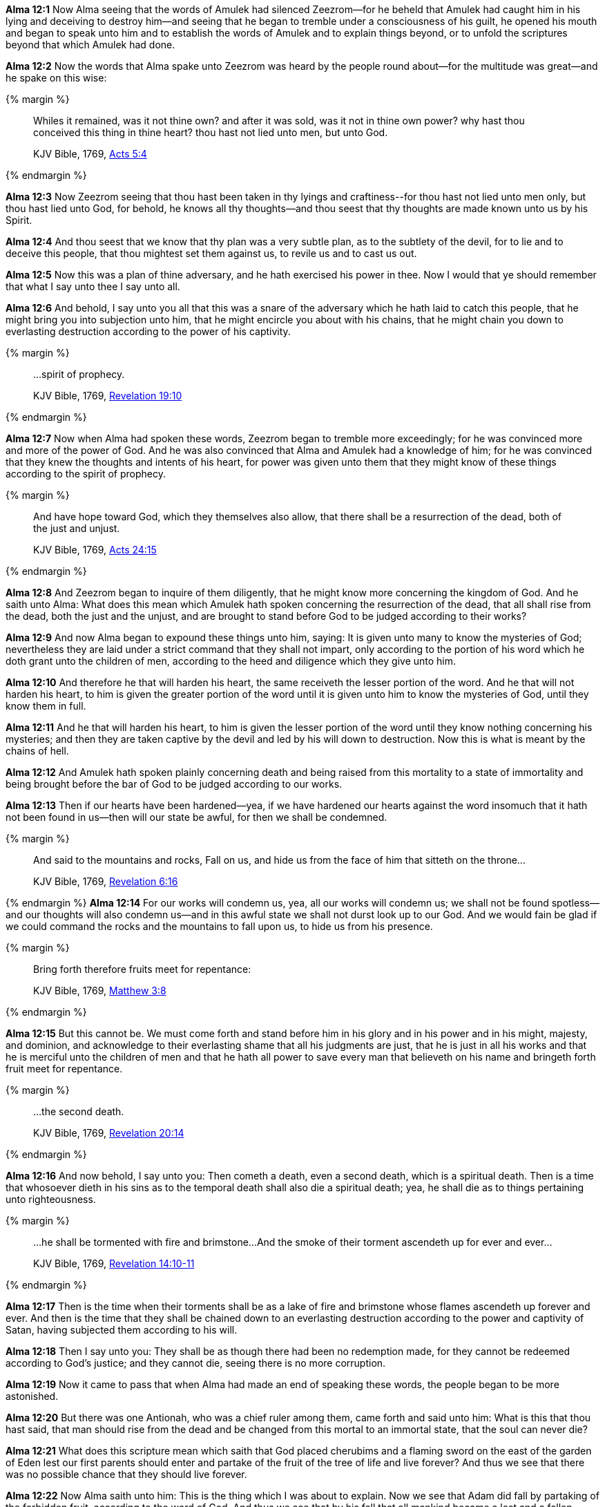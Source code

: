 *Alma 12:1* Now Alma seeing that the words of Amulek had silenced Zeezrom--for he beheld that Amulek had caught him in his lying and deceiving to destroy him--and seeing that he began to tremble under a consciousness of his guilt, he opened his mouth and began to speak unto him and to establish the words of Amulek and to explain things beyond, or to unfold the scriptures beyond that which Amulek had done.

*Alma 12:2* Now the words that Alma spake unto Zeezrom was heard by the people round about--for the multitude was great--and he spake on this wise:

{% margin %}
____

Whiles it remained, was it not thine own? and after it was sold, was it not in thine own power? why hast thou conceived this thing in thine heart? thou hast not lied unto men, but unto God.

[small]#KJV Bible, 1769, http://www.kingjamesbibleonline.org/Acts-Chapter-5/[Acts 5:4]#

____
{% endmargin %}

*Alma 12:3* Now Zeezrom seeing that thou hast been taken in thy lyings and craftiness--[highlight-orange]#for thou hast not lied unto men only, but thou hast lied unto God, for behold, he knows all thy thoughts--and thou seest that thy thoughts are made known unto us by his Spirit.#

*Alma 12:4* And thou seest that we know that thy plan was a very subtle plan, as to the subtlety of the devil, for to lie and to deceive this people, that thou mightest set them against us, to revile us and to cast us out.

*Alma 12:5* Now this was a plan of thine adversary, and he hath exercised his power in thee. Now I would that ye should remember that what I say unto thee I say unto all.

*Alma 12:6* And behold, I say unto you all that this was a snare of the adversary which he hath laid to catch this people, that he might bring you into subjection unto him, that he might encircle you about with his chains, that he might chain you down to everlasting destruction according to the power of his captivity.

{% margin %}
____

...spirit of prophecy.

[small]#KJV Bible, 1769, http://www.kingjamesbibleonline.org/Revelation-Chapter-19/[Revelation 19:10]#
____
{% endmargin %}

*Alma 12:7* Now when Alma had spoken these words, Zeezrom began to tremble more exceedingly; for he was convinced more and more of the power of God. And he was also convinced that Alma and Amulek had a knowledge of him; for he was convinced that they knew the thoughts and intents of his heart, for power was given unto them that they might know of these things according to the [highlight-orange]#spirit of prophecy.#

{% margin %}
____

And have hope toward God, which they themselves also allow, [highlight-orange]#that there shall be a resurrection of the dead, both of the just and unjust.#

[small]#KJV Bible, 1769, http://www.kingjamesbibleonline.org/Acts-Chapter-24/[Acts 24:15]#
____
{% endmargin %}

*Alma 12:8* And Zeezrom began to inquire of them diligently, that he might know more concerning the kingdom of God. And he saith unto Alma: What does this mean which Amulek hath spoken concerning the [highlight-orange]#resurrection of the dead, that all shall rise from the dead, both the just and the unjust,# and are brought to stand before God to be judged according to their works?

*Alma 12:9* And now Alma began to expound these things unto him, saying: It is given unto many to know the mysteries of God; nevertheless they are laid under a strict command that they shall not impart, only according to the portion of his word which he doth grant unto the children of men, according to the heed and diligence which they give unto him.

*Alma 12:10* And therefore he that will harden his heart, the same receiveth the lesser portion of the word. And he that will not harden his heart, to him is given the greater portion of the word until it is given unto him to know the mysteries of God, until they know them in full.

*Alma 12:11* And he that will harden his heart, to him is given the lesser portion of the word until they know nothing concerning his mysteries; and then they are taken captive by the devil and led by his will down to destruction. Now this is what is meant by the chains of hell.

*Alma 12:12* And Amulek hath spoken plainly concerning death and being raised from this mortality to a state of immortality and being brought before the bar of God to be judged according to our works.

*Alma 12:13* Then if our hearts have been hardened--yea, if we have hardened our hearts against the word insomuch that it hath not been found in us--then will our state be awful, for then we shall be condemned.

{% margin %}
____

And said to the mountains and rocks, Fall on us, and hide us from the face of him that sitteth on the throne...

[small]#KJV Bible, 1769, http://www.kingjamesbibleonline.org/Revelation-Chapter-6/[Revelation 6:16]#

____
{% endmargin %}
*Alma 12:14* For our works will condemn us, yea, all our works will condemn us; we shall not be found spotless--and our thoughts will also condemn us--and in this awful state we shall not durst look up to our God. And we would fain be glad if we could command [highlight-orange]#the rocks and the mountains to fall upon us, to hide us from his presence#.


{% margin %}
____

Bring forth therefore fruits meet for repentance:

[small]#KJV Bible, 1769, http://www.kingjamesbibleonline.org/Matthew-Chapter-3/[Matthew 3:8]#

____
{% endmargin %}

*Alma 12:15* But this cannot be. We must come forth and stand before him in his glory and in his power and in his might, majesty, and dominion, and acknowledge to their everlasting shame that all his judgments are just, that he is just in all his works and that he is merciful unto the children of men and that he hath all power to save every man that believeth on his name and [highlight-orange]#bringeth forth fruit meet for repentance#.

{% margin %}
____

...the second death.

[small]#KJV Bible, 1769, http://www.kingjamesbibleonline.org/Revelation-Chapter-20/[Revelation 20:14]#
____
{% endmargin %}

*Alma 12:16* And now behold, I say unto you: Then cometh a death, even [highlight-orange]#a second death#, which is a spiritual death. Then is a time that whosoever dieth in his sins as to the temporal death shall also die a spiritual death; yea, he shall die as to things pertaining unto righteousness.

{% margin %}
____

...he shall be tormented with fire and brimstone...And the smoke of their torment ascendeth up for ever and ever...

[small]#KJV Bible, 1769, http://www.kingjamesbibleonline.org/Revelation-Chapter-14/[Revelation 14:10-11]#
____
{% endmargin %}

*Alma 12:17* Then is the time when [highlight-orange]#their torments shall be as a lake of fire and brimstone whose flames ascendeth up forever and ever.# And then is the time that they shall be chained down to an everlasting destruction according to the power and captivity of Satan, having subjected them according to his will.

*Alma 12:18* Then I say unto you: They shall be as though there had been no redemption made, for they cannot be redeemed according to God's justice; and they cannot die, seeing there is no more corruption.

*Alma 12:19* Now it came to pass that when Alma had made an end of speaking these words, the people began to be more astonished.

*Alma 12:20* But there was one Antionah, who was a chief ruler among them, came forth and said unto him: What is this that thou hast said, that man should rise from the dead and be changed from this mortal to an immortal state, that the soul can never die?

*Alma 12:21* What does this scripture mean which saith that God placed cherubims and a flaming sword on the east of the garden of Eden lest our first parents should enter and partake of the fruit of the tree of life and live forever? And thus we see that there was no possible chance that they should live forever.

*Alma 12:22* Now Alma saith unto him: This is the thing which I was about to explain. Now we see that Adam did fall by partaking of the forbidden fruit, according to the word of God. And thus we see that by his fall that all mankind became a lost and a fallen people.

*Alma 12:23* And now behold, I say unto you that if it had been possible for Adam for to have partaken of the fruit of the tree of life at that time that there would have been no death and the word would have been void, making God a liar, for he said: If thou eat, thou shalt surely die.

{% margin %}
____
We shall now present the reader with a few of the arguments in favour of the possibility of the final apostacy of the saints.  1. It is argued from the [highlight]#probationary state# of man throughout the present life.  By a state of probation "we mean," (in the words of Mr. H.) "a time in which we are allowed to act on trial for the retributions of a future world."  "It is a time in which we may choose life or death; with the assurance that according to our choice will be our future condition."

[small]#https://books.google.com/books?id=2OwOAAAAIAAJ&pg=PA219&lpg=PA219&dq=the+probationary+state+of+man+throughout+the+present+life&source=bl&ots=dUQoSD103b&sig=JOhVm_1c8g1Nq54a0kHKNHbOW9Y&hl=en&sa=X&ved=0ahUKEwib5--u17jJAhVVMogKHd3DB5QQ6AEIHjAA#v=snippet&q=%22probationary%20state%20of%20man%22&f=false[The Christian's Instructer Instructed; Containing remarks upon a late publication of the Rev. Josiah Hopkins, A. M. by Noah Levings, Middlebury, Vermont: 1827.]#
____
{% endmargin %}

*Alma 12:24* And we see that death comes upon mankind, yea, the death which has been spoken of by Amulek, which is the temporal death. Nevertheless there was a space granted unto man in which he might repent. Therefore this life became a [hightlight]#probationary state#, a time to prepare to meet God, a time to prepare for that endless state which has been spoken of by us, which is after the resurrection of the dead.

*Alma 12:25* Now if it had not been for the plan of redemption which was laid from the foundation of the world, there could have been no resurrection of the dead. But there was a plan of redemption laid which shall bring to pass the resurrection of the dead, of which has been spoken.

*Alma 12:26* And now behold, if it were possible that our first parents could have went forth and partaken of the tree of life, they would have been forever miserable, having no preparatory state. And thus the plan of redemption would have been frustrated, and the word of God would have been void, taking none effect.

{% margin %}
____

...it is appointed unto men once to die, but after this the judgment:

[small]#KJV Bible, 1769, http://www.kingjamesbibleonline.org/Hebrews-Chapter-9/[Hebrews 9:27]#
____
{% endmargin %}

*Alma 12:27* But behold, it was not so, but [highlight-orange]#it was appointed unto man that they must die. And after death they must come to judgment#, even that same judgment of which we have spoken, which is the end.

*Alma 12:28* And after God had appointed that these things should come unto man, behold, then he saw that it was expedient that man should know concerning the things whereof he had appointed unto them.

*Alma 12:29* Therefore he sent angels to converse with them, which caused men to behold of his glory.

*Alma 12:30* And they began from that time forth to call on his name; therefore God conversed with men and made known unto them the plan of redemption which had been prepared from the foundation of the world. And this he made known unto them according to their faith and repentance and their holy works.

*Alma 12:31* Wherefore he gave commandments unto men, they having first transgressed the first commandments as to things which were temporal and becoming as Gods, knowing good from evil, placing themselves in a state to act, or being placed in a state to act according to their wills and pleasures, whether to do evil or to do good.

*Alma 12:32* Therefore God gave unto them commandments after having made known unto them the plan of redemption, that they should not do evil, the penalty thereof being a second death, which was an everlasting death as to things pertaining unto righteousness; for on such the plan of redemption could have no power, for the works of justice could not be destroyed, according to the supreme goodness of God.

{% margin %}
____
For, in the mean time, Hardy had sent a messenger to the inhabitants, saying, If ye will not prove wicked, and will refrain from sending your evil torpedoes amongst our vessels, then will we spare your town.

The Late War, 1816, https://wordtreefoundation.github.io/thelatewar/#rare-phrases[43:11-12]
____
{% endmargin %}

*Alma 12:33* But God did call on men in the name of his Son, this being the plan of redemption which was laid, [highlight]#saying: If ye will repent and harden not your hearts, then will I have mercy upon you# through mine Only Begotten Son.

*Alma 12:34* Therefore whosoever repenteth and hardeneth not his heart, he shall have claim on mercy through mine Only Begotten Son unto a remission of their sins; and these shall enter into my rest.

{% margin %}
____

So I sware in my wrath, They shall not enter into my rest.

[small]#KJV Bible, 1769, http://www.kingjamesbibleonline.org/Hebrews-Chapter-3/[Hebrews 3:11]#
____
{% endmargin %}

*Alma 12:35* And whosoever will harden his heart and will do iniquity, behold, [highlight-orange]#I swear in my wrath that they shall not enter into my rest.#

*Alma 12:36* And now my brethren, behold, I say unto you that if ye will harden your hearts, ye shall not enter into the rest of the Lord. Therefore your iniquity provoketh him that he sendeth down his wrath upon you as in the first provocation--yea, according to his word in the last provocation as well as in the first--to the everlasting destruction of your souls, therefore according to his word unto the last death as well as the first.

*Alma 12:37* And now my brethren, seeing we know these things and they are true, let us repent and harden not our hearts, that we provoke not the Lord our God to pull down his wrath upon us in these his second commandments which he hath given unto us; but let us enter into the rest of God, which is prepared according to his word.

